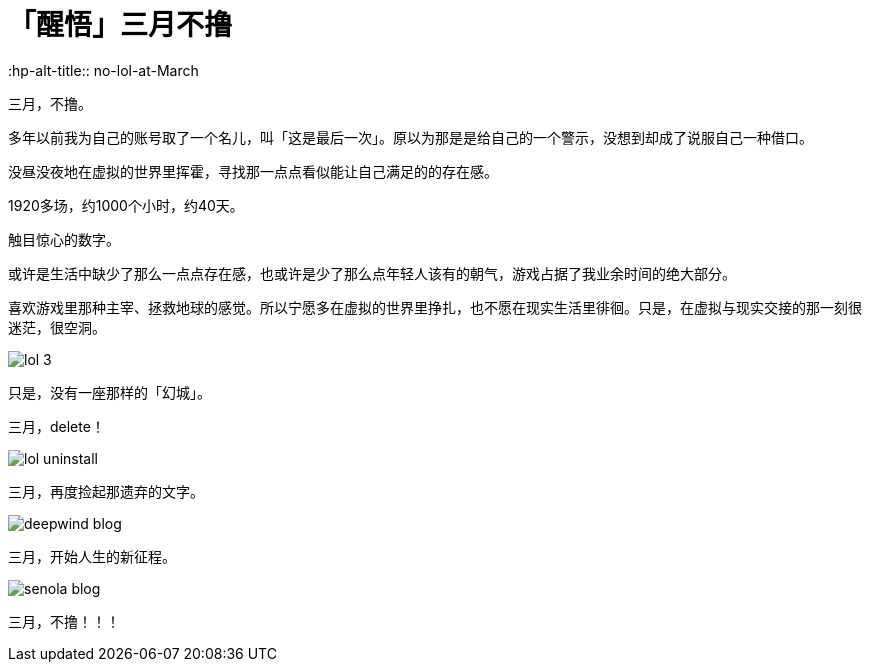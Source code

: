 = 「醒悟」三月不撸
:hp-alt-title:: no-lol-at-March
:published_at: 2015-03-01
:hp-tags: 撸啊撸,三月,2015
:hp-image: https://raw.githubusercontent.com/deepwind/images/master/blog/work-place.JPG

三月，不撸。

多年以前我为自己的账号取了一个名儿，叫「这是最后一次」。原以为那是是给自己的一个警示，没想到却成了说服自己一种借口。

没昼没夜地在虚拟的世界里挥霍，寻找那一点点看似能让自己满足的的存在感。

1920多场，约1000个小时，约40天。

触目惊心的数字。

或许是生活中缺少了那么一点点存在感，也或许是少了那么点年轻人该有的朝气，游戏占据了我业余时间的绝大部分。

喜欢游戏里那种主宰、拯救地球的感觉。所以宁愿多在虚拟的世界里挣扎，也不愿在现实生活里徘徊。只是，在虚拟与现实交接的那一刻很迷茫，很空洞。

image::https://raw.githubusercontent.com/deepwind/images/master/blog/lol-3.jpg[]

只是，没有一座那样的「幻城」。

三月，delete！

image::https://raw.githubusercontent.com/deepwind/images/master/blog/lol-uninstall.jpg[]



三月，再度捡起那遗弃的文字。

image::https://raw.githubusercontent.com/deepwind/images/master/blog/deepwind-blog.png[]



三月，开始人生的新征程。

image::https://raw.githubusercontent.com/deepwind/images/master/blog/senola-blog.png[]

三月，不撸！！！








